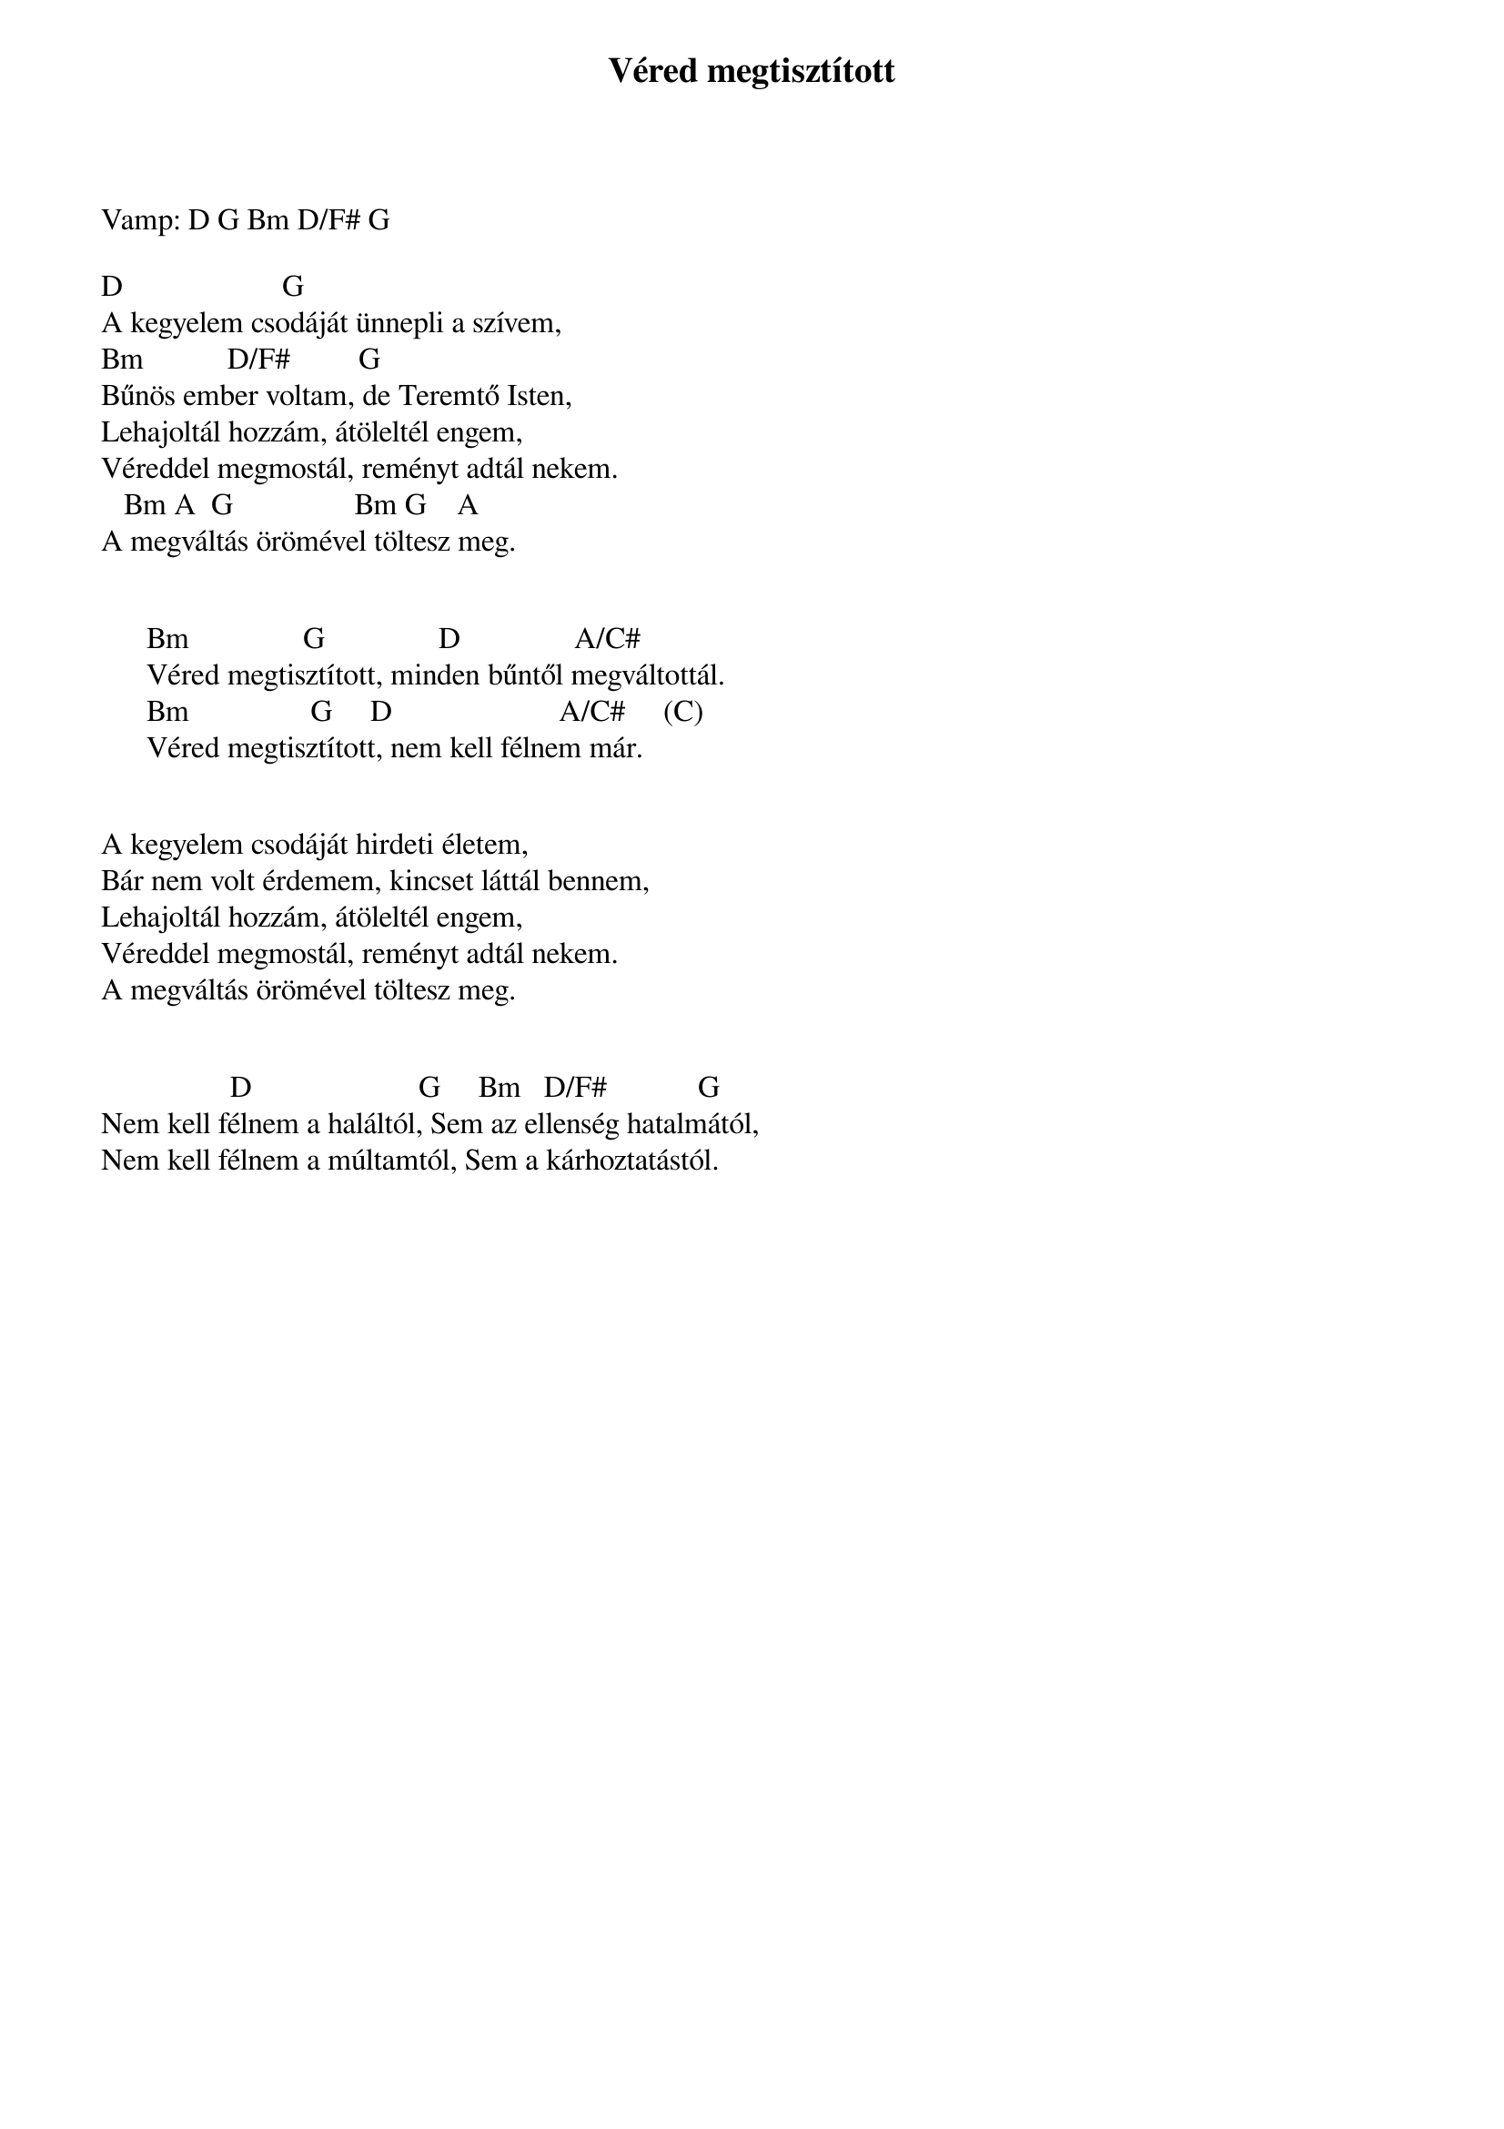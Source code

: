 {title: Véred megtisztított}
{key: D}
{tempo: 126}
{time: 4/4}
{duration: 0}


Vamp: D G Bm D/F# G
 
D                  		 G                                 
A kegyelem csodáját ünnepli a szívem, 
Bm           D/F#        	G
Bűnös ember voltam, de Teremtő Isten,
Lehajoltál hozzám, átöleltél engem, 
Véreddel megmostál, reményt adtál nekem.
   Bm A  G            		  Bm G    A   
A megváltás örömével töltesz meg.
 

      Bm             		G            	  D               A/C#
      Véred megtisztított, minden bűntől megváltottál.
      Bm               	G     D                      A/C#    	(C)
      Véred megtisztított, nem kell félnem már.
 

A kegyelem csodáját hirdeti életem, 
Bár nem volt érdemem, kincset láttál bennem,
Lehajoltál hozzám, átöleltél engem, 
Véreddel megmostál, reményt adtál nekem.
A megváltás örömével töltesz meg.


                 D                      G		   Bm   D/F#            G   
Nem kell félnem a haláltól, Sem az ellenség hatalmától,
Nem kell félnem a múltamtól, Sem a kárhoztatástól.

